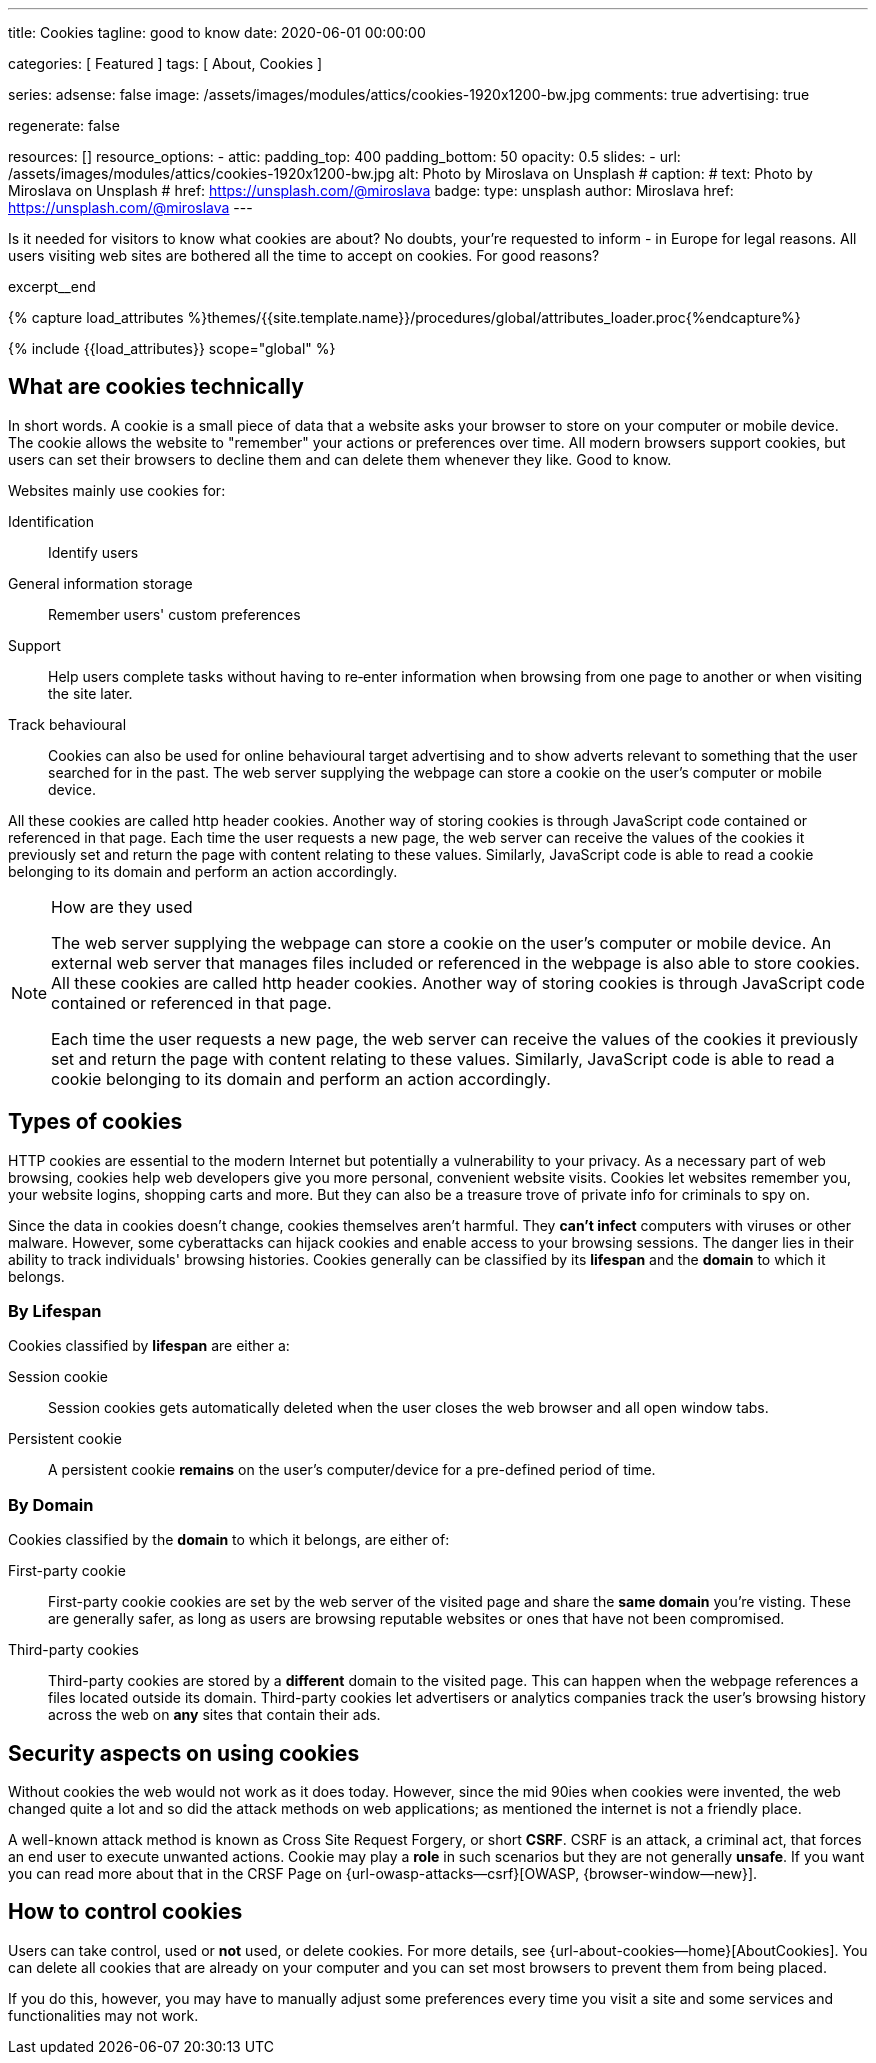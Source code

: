 ---
title:                                  Cookies
tagline:                                good to know
date:                                   2020-06-01 00:00:00

categories:                             [ Featured ]
tags:                                   [ About, Cookies ]

series:
adsense:                                false
image:                                  /assets/images/modules/attics/cookies-1920x1200-bw.jpg
comments:                               true
advertising:                            true

regenerate:                             false

resources:                              []
resource_options:
  - attic:
      padding_top:                      400
      padding_bottom:                   50
      opacity:                          0.5
      slides:
        - url:                          /assets/images/modules/attics/cookies-1920x1200-bw.jpg
          alt:                          Photo by Miroslava on Unsplash
#         caption:
#           text:                       Photo by Miroslava on Unsplash
#           href:                       https://unsplash.com/@miroslava
          badge:
            type:                       unsplash
            author:                     Miroslava
            href:                       https://unsplash.com/@miroslava
---

// Page Initializer
// =============================================================================
// Enable the Liquid Preprocessor
:page-liquid:

// Set (local) page attributes here
// -----------------------------------------------------------------------------
// :page--attr:                         <attr-value>

// Additional Asciidoc page attributes goes here
// -----------------------------------------------------------------------------
// :page-imagesdir: {{page.images.dir}}

// Place an excerpt at the most top position
// -----------------------------------------------------------------------------
Is it needed for visitors to know what cookies are about? No doubts, your're
requested to inform - in Europe for legal reasons. All users visiting web sites
are bothered all the time to accept on cookies. For good reasons?

[role="clearfix mb-3"]
excerpt__end

//  Load Liquid procedures
// -----------------------------------------------------------------------------
{% capture load_attributes %}themes/{{site.template.name}}/procedures/global/attributes_loader.proc{%endcapture%}

// Load page attributes
// -----------------------------------------------------------------------------
{% include {{load_attributes}} scope="global" %}


// Page content
// ~~~~~~~~~~~~~~~~~~~~~~~~~~~~~~~~~~~~~~~~~~~~~~~~~~~~~~~~~~~~~~~~~~~~~~~~~~~~~

// Include sub-documents
// -----------------------------------------------------------------------------

// [[readmore]]
== What are cookies technically

In short words. A cookie is a small piece of data that a website asks your
browser to store on your computer or mobile device. The cookie allows the
website to "remember" your actions or preferences over time. All modern
browsers support cookies, but users can set their browsers to decline them
and can delete them whenever they like. Good to know.

Websites mainly use cookies for:

Identification::
Identify users

General information storage::
Remember users' custom preferences

Support::
Help users complete tasks without having to re‑enter information
when browsing from one page to another or when visiting the site later.

Track behavioural::
Cookies can also be used for online behavioural target advertising and to
show adverts relevant to something that the user searched for in the past.
The web server supplying the webpage can store a cookie on the user's
computer or mobile device.

All these cookies are called http header cookies. Another way of storing
cookies is through JavaScript code contained or referenced in that page.
Each time the user requests a new page, the web server can receive the
values of the cookies it previously set and return the page with content
relating to these values. Similarly, JavaScript code is able to read a
cookie belonging to its domain and perform an action accordingly.

.How are they used
[NOTE]
====
The web server supplying the webpage can store a cookie on the user's
computer or mobile device. An external web server that manages files included
or referenced in the webpage is also able to store cookies. All these
cookies are called http header cookies. Another way of storing cookies is
through JavaScript code contained or referenced in that page.

Each time the user requests a new page, the web server can receive the
values of the cookies it previously set and return the page with content
relating to these values. Similarly, JavaScript code is able to read a
cookie belonging to its domain and perform an action accordingly.
====

== Types of cookies

HTTP cookies are essential to the modern Internet but potentially a
vulnerability to your privacy. As a necessary part of web browsing, cookies
help web developers give you more personal, convenient website visits.
Cookies let websites remember you, your website logins, shopping carts and
more. But they can also be a treasure trove of private info for criminals
to spy on.

Since the data in cookies doesn't change, cookies themselves aren't harmful.
They *can't infect* computers with viruses or other malware. However, some
cyberattacks can hijack cookies and enable access to your browsing sessions.
The danger lies in their ability to track individuals' browsing histories.
Cookies generally can be classified by its *lifespan* and the *domain* to
which it belongs.

=== By Lifespan

Cookies classified by *lifespan* are either a:

Session cookie::
Session cookies gets automatically deleted when the user closes the web browser
and all open window tabs.

Persistent cookie::
A persistent cookie *remains* on the user's computer/device for a pre-defined
period of time.

=== By Domain

Cookies classified by the *domain* to which it belongs, are either of:

First-party cookie::
First-party cookie cookies are set by the web server of the visited page
and share the *same domain* you're visting. These are generally safer, as
long as users are browsing reputable websites or ones that have not been
compromised.

Third-party cookies::
Third-party cookies are stored by a *different* domain to the visited page.
This can happen when the webpage references a files located outside its domain.
Third-party cookies let advertisers or analytics companies track the user's
browsing history across the web on *any* sites that contain their ads.


== Security aspects on using cookies

Without cookies the web would not work as it does today. However, since the
mid 90ies when cookies were invented, the web changed quite a lot and so did
the attack methods on web applications; as mentioned the internet is not a
friendly place.

A well-known attack method is known as Cross Site Request Forgery, or short
*CSRF*. CSRF is an attack, a criminal act, that forces an end user to execute
unwanted actions. Cookie may play a *role* in such scenarios but they are
not generally *unsafe*. If you want you can read more about that in the
CRSF Page on {url-owasp-attacks--csrf}[OWASP, {browser-window--new}].

== How to control cookies

Users can take control, used or *not* used, or delete cookies. For more
details, see {url-about-cookies--home}[AboutCookies]. You can delete
all cookies that are already on your computer and you can set most
browsers to prevent them from being placed.

If you do this, however, you may have to manually adjust some preferences
every time you visit a site and some services and functionalities may not
work.
